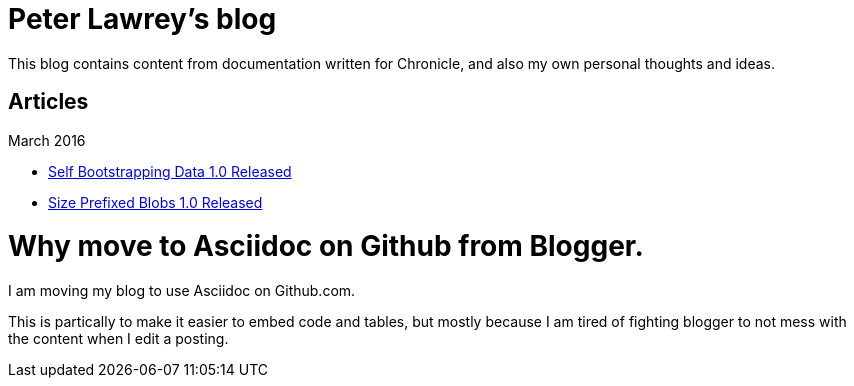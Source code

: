 = Peter Lawrey's blog

This blog contains content from documentation written for Chronicle, and also my own personal thoughts and ideas.

== Articles

March 2016

- https://github.com/OpenHFT/RFC/blob/master/Self-Bootstrapping-Data/Self-Bootstrapping-Data-1.0.asciidoc[Self Bootstrapping Data 1.0 Released]
- https://github.com/OpenHFT/RFC/blob/master/Size-Prefixed-Blob/Size-Prefixed-Blob-1.0.asciidoc[Size Prefixed Blobs 1.0 Released]

= Why move to Asciidoc on Github from Blogger.

I am moving my blog to use Asciidoc on Github.com.

This is partically to make it easier to embed code and tables, but mostly because I am tired of fighting blogger to not mess with the content when I edit a posting.
